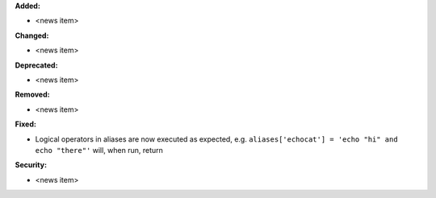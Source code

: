 **Added:**

* <news item>

**Changed:**

* <news item>

**Deprecated:**

* <news item>

**Removed:**

* <news item>

**Fixed:**

* Logical operators in aliases are now executed as expected, e.g.
  ``aliases['echocat'] = 'echo "hi" and echo "there"'`` will, when run, return

  .. code-block::
     hi
     there

**Security:**

* <news item>

